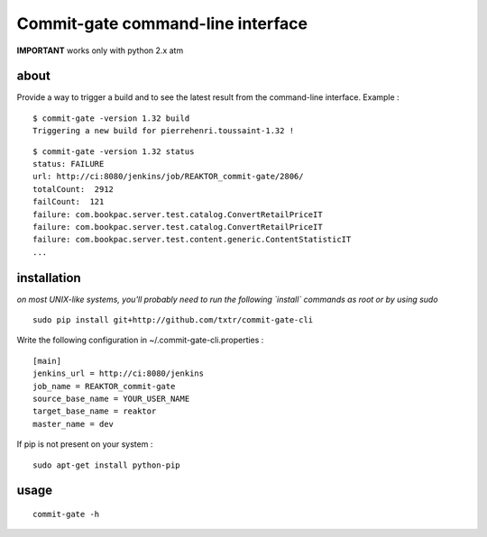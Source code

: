 =============================================
Commit-gate command-line interface
=============================================

**IMPORTANT** works only with python 2.x atm

about
*****
Provide a way to trigger a build and to see the latest result from the command-line interface. Example :

::

  $ commit-gate -version 1.32 build
  Triggering a new build for pierrehenri.toussaint-1.32 !
::

  $ commit-gate -version 1.32 status
  status: FAILURE
  url: http://ci:8080/jenkins/job/REAKTOR_commit-gate/2806/
  totalCount:  2912
  failCount:  121
  failure: com.bookpac.server.test.catalog.ConvertRetailPriceIT
  failure: com.bookpac.server.test.catalog.ConvertRetailPriceIT
  failure: com.bookpac.server.test.content.generic.ContentStatisticIT
  ...

installation
*****
*on most UNIX-like systems, you'll probably need to run the following 
`install` commands as root or by using sudo*

::

  sudo pip install git+http://github.com/txtr/commit-gate-cli

Write the following configuration in ~/.commit-gate-cli.properties :
::

    [main]
    jenkins_url = http://ci:8080/jenkins
    job_name = REAKTOR_commit-gate
    source_base_name = YOUR_USER_NAME
    target_base_name = reaktor
    master_name = dev

If pip is not present on your system : 

::

  sudo apt-get install python-pip

usage
*****
::

  commit-gate -h
